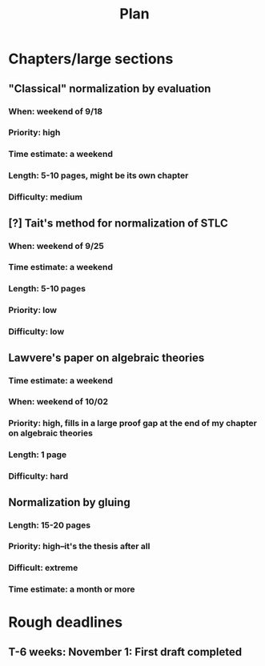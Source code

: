 #+TITLE: Plan
* Chapters/large sections
** "Classical" normalization by evaluation
*** When: weekend of 9/18
*** Priority: high
*** Time estimate: a weekend
*** Length: 5-10 pages, might be its own chapter
*** Difficulty: medium
** [?] Tait's method for normalization of STLC
*** When: weekend of 9/25
*** Time estimate: a weekend
*** Length: 5-10 pages
*** Priority: low
*** Difficulty: low
** Lawvere's paper on algebraic theories
*** Time estimate: a weekend
*** When: weekend of 10/02
*** Priority: high, fills in a large proof gap at the end of my chapter on algebraic theories
*** Length: 1 page
*** Difficulty: hard
** Normalization by gluing
*** Length: 15-20 pages
*** Priority: high--it's the thesis after all
*** Difficult: extreme
*** Time estimate: a month or more
* Rough deadlines
** T-6 weeks: November 1: First draft completed
